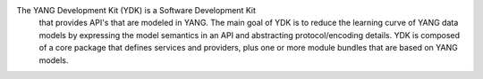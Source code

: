 
The YANG Development Kit (YDK) is a Software Development Kit
 that provides API's that are modeled in YANG. The main goal
 of YDK is to reduce the learning curve of YANG data models by
 expressing the model semantics in an API and abstracting
 protocol/encoding details. YDK is composed of a core package
 that defines services and providers, plus one or more module
 bundles that are based on YANG models.


